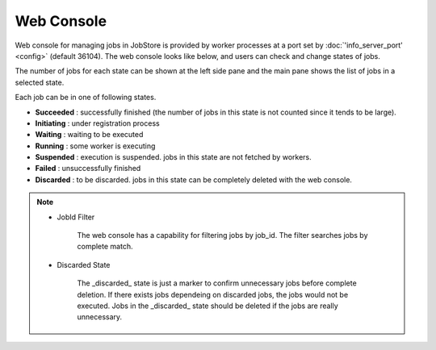 ==============
Web Console
==============

Web console for managing jobs in JobStore is provided by worker processes at a port set by :doc:`'info_server_port' <config>` (default 36104).
The web console looks like below, and users can check and change states of jobs.

.. image:: images/web.png

The number of jobs for each state can be shown at the left side pane and the main pane shows the list of jobs in a selected state.

Each job can be in one of following states.

* **Succeeded** : successfully finished (the number of jobs in this state is not counted since it tends to be large).
* **Initiating** : under registration process
* **Waiting** : waiting to be executed
* **Running** : some worker is executing
* **Suspended** : execution is suspended. jobs in this state are not fetched by workers.
* **Failed** : unsuccessfully finished
* **Discarded** : to be discarded. jobs in this state can be completely deleted with the web console.

.. note::

  * JobId Filter

      The web console has a capability for filtering jobs by job_id.
      The filter searches jobs by complete match.

  * Discarded State

      The _discarded_ state is just a marker to confirm unnecessary jobs before complete deletion.
      If there exists jobs dependeing on discarded jobs, the jobs would not be executed.
      Jobs in the _discarded_ state should be deleted if the jobs are really unnecessary.

